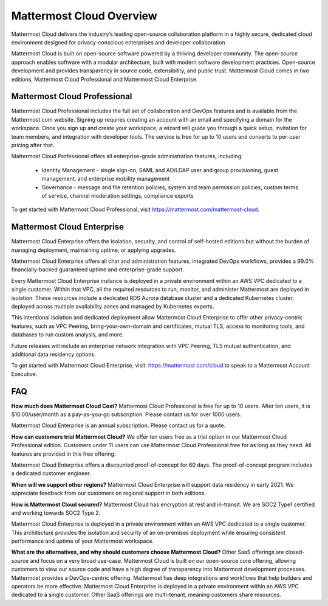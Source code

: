 =========================
Mattermost Cloud Overview
=========================

Mattermost Cloud delivers the industry’s leading open-source collaboration platform in a highly secure, dedicated cloud environment designed for privacy-conscious enterprises and developer collaboration.

Mattermost Cloud is built on open-source software powered by a thriving developer community. The open-source approach enables software with a modular architecture, built with modern software development practices. Open-source development and provides transparency in source code, extensibility, and public trust. Mattermost Cloud comes in two editions, Mattermost Cloud Professional and Mattermost Cloud Enterprise.  

Mattermost Cloud Professional
------------------------------

Mattermost Cloud Professional includes the full set of collaboration and DevOps features and is available from the Mattermost.com website. Signing up requires creating an account with an email and specifying a domain for the workspace. Once you sign up and create your workspace, a wizard will guide you through a quick setup, invitation for team members, and integration with developer tools. The service is free for up to 10 users and converts to per-user pricing after that.

Mattermost Cloud Professional offers all enterprise-grade administration features, including: 

 - Identity Management - single sign-on, SAML and AD/LDAP user and group provisioning, guest management, and enterprise mobility management
 - Governance - message and file retention policies, system and team permission policies, custom terms of service, channel moderation settings, compliance exports    

To get started with Mattermost Cloud Professional, visit https://mattermost.com/mattermost-cloud.

Mattermost Cloud Enterprise
---------------------------

Mattermost Cloud Enterprise offers the isolation, security, and control of self-hosted editions but without the burden of managing deployment, maintaining uptime, or applying upgrades.

Mattermost Cloud Enterprise offers all chat and administration features, integrated DevOps workflows, provides a 99.0% financially-backed guaranteed uptime and enterprise-grade support.
  
Every Mattermost Cloud Enterprise instance is deployed in a private environment within an AWS VPC dedicated to a single customer. Within that VPC, all the required resources to run, monitor, and administer Mattermost are deployed in isolation. These resources include a dedicated RDS Aurora database cluster and a dedicated Kubernetes cluster, deployed across multiple availability zones and managed by Kubernetes experts. 

This intentional isolation and dedicated deployment allow Mattermost Cloud Enterprise to offer other privacy-centric features, such as VPC Peering, bring-your-own-domain and certificates, mutual TLS, access to monitoring tools, and databases to run custom analysis, and more.

Future releases will include an enterprise network integration with VPC Peering, TLS mutual authentication, and additional data residency options.  

To get started with Mattermost Cloud Enterprise, visit: https://mattermost.com/cloud to speak to a Mattermost Account Executive. 

FAQ
----
**How much does Mattermost Cloud Cost?**  
Mattermost Cloud Professional is free for up to 10 users. After ten users, it is $10.00/user/month as a pay-as-you-go subscription.  Please contact us for over 1000 users. 

Mattermost Cloud Enterprise is an annual subscription. Please contact us for a quote.    

**How can customers trial Mattermost Cloud?** 
We offer ten users free as a trial option in our Mattermost Cloud Professional edition.  Customers under 11 users can use Mattermost Cloud Professional free for as long as they need.  All features are provided in this free offering. 

Mattermost Cloud Enterprise offers a discounted proof-of-concept for 60 days. The proof-of-concept program includes a dedicated customer engineer.  

**When will we support other regions?** 
Mattermost Cloud Enterprise will support data residency in early 2021. We appreciate feedback from our customers on regional support in both editions.  

**How is Mattermost Cloud secured?** 
Mattermost Cloud has encryption at rest and in-transit. We are SOC2 Type1 certified and working towards SOC2 Type 2.

Mattermost Cloud Enterprise is deployed in a private environment within an AWS VPC dedicated to a single customer. This architecture provides the isolation and security of an on-premises deployment while ensuring consistent performance and uptime of your Mattermost workspace.

**What are the alternatives, and why should customers choose Mattermost Cloud?**
Other SaaS offerings are closed-source and focus on a very broad use-case. Mattermost Cloud is built on our open-source core offering, allowing customers to view our source code and have a high degree of transparency into Mattermost development processes. Mattermost provides a DevOps-centric offering.  Mattermost has deep integrations and workflows that help builders and operators be more effective. Mattermost Cloud Enterprise is deployed in a private environment within an AWS VPC dedicated to a single customer. Other SaaS offerings are multi-tenant, meaning customers share resources. 
